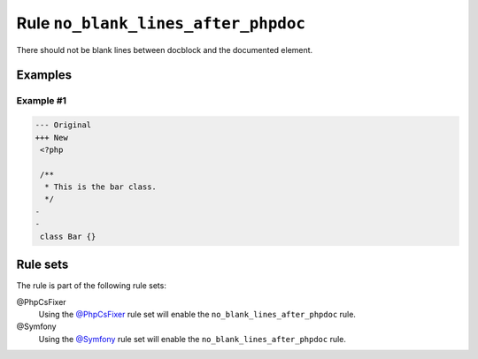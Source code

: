 ====================================
Rule ``no_blank_lines_after_phpdoc``
====================================

There should not be blank lines between docblock and the documented element.

Examples
--------

Example #1
~~~~~~~~~~

.. code-block:: diff

   --- Original
   +++ New
    <?php

    /**
     * This is the bar class.
     */
   -
   -
    class Bar {}

Rule sets
---------

The rule is part of the following rule sets:

@PhpCsFixer
  Using the `@PhpCsFixer <./../../ruleSets/PhpCsFixer.rst>`_ rule set will enable the ``no_blank_lines_after_phpdoc`` rule.

@Symfony
  Using the `@Symfony <./../../ruleSets/Symfony.rst>`_ rule set will enable the ``no_blank_lines_after_phpdoc`` rule.
